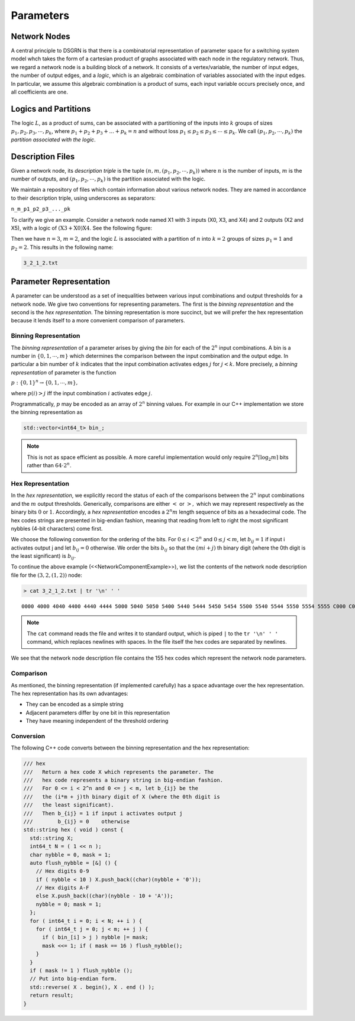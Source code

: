 Parameters
==========

Network Nodes
-------------

A central principle to DSGRN is that there is a combinatorial representation of parameter space for a switching system model whch takes the form of a cartesian product of graphs associated with each node in the regulatory network. Thus, we regard a network node is a building block of a network. It consists of a vertex/variable, the number of input edges, the number of output edges, and a *logic*, which is an algebraic combination of variables associated with the input edges. In particular, we assume this algebraic combination is a product of sums, each input variable occurs precisely once, and all coefficients are one.

Logics and Partitions
---------------------

The logic :math:`L`, as a product of sums, can be associated with a partitioning of the inputs into :math:`k` groups of sizes :math:`p_1, p_2, p_3, \cdots, p_k`, where :math:`p_1 + p_2 + p_3 + ... + p_k = n` and without loss :math:`p_1 \leq p_2 \leq p_3 \leq \cdots \leq p_k`. We call :math:`(p_1, p_2, \cdots, p_k)` the *partition associated with the logic*. 

Description Files
-----------------

Given a network node, its *description triple* is the tuple :math:`(n,m,(p_1, p_2, \cdots, p_k))` where :math:`n` is the number of inputs, :math:`m` is the number of outputs, and :math:`(p_1, p_2, \cdots, p_k)` is the partition associated with the logic.

We maintain a repository of files which contain information about various network nodes. They are named in accordance to their description triple, using underscores as separators:

``n_m_p1_p2_p3_..._pk``

To clarify we give an example. Consider a network node named X1 with 3 inputs (X0, X3, and X4) and 2 outputs (X2 and X5), with a logic of :math:`(\mathrm{X3}+\mathrm{X0})\mathrm{X4}`. See the following figure:

.. image:: ./images/network_component.png
   :height: 200px
   :width: 400 px
   :scale: 100 %
   :alt: Network Node Example
   :align: right

Then we have :math:`n = 3`, :math:`m = 2`, and the logic :math:`L` is associated with a partition of :math:`n` into :math:`k=2` groups of sizes :math:`p_1 = 1` and :math:`p_2 = 2`. This results in the following name:

.. code-block:: bash

  3_2_1_2.txt


Parameter Representation
------------------------

A parameter can be understood as a set of inequalities between various input combinations and output thresholds for a network node. We give two conventions for representing parameters. The first is the *binning representation* and the second is the *hex representation*. The binning representation is more succinct, but we will prefer the hex representation because it lends itself to a more convenient comparison of parameters.

Binning Representation
++++++++++++++++++++++

The *binning representation* of a parameter arises by giving the *bin* for each of the :math:`2^n` input combinations. A bin is a number in :math:`\{0,1,\cdots,m\}` which determines the comparison between the input combination and the output edge. In particular a bin number of :math:`k` indicates that the input combination activates edges :math:`j` for :math:`j < k`. More precisely, a *binning representation* of parameter is the function

:math:`p: \{0,1\}^n \rightarrow \{0,1,\cdots,m\},`

where :math:`p(i) > j` iff the input combination :math:`i` activates edge :math:`j`.

Programmatically, :math:`p` may be encoded as an array of :math:`2^n` binning values. For example in our C++ implementation we store the binning representation as

.. code-block:: cpp

  std::vector<int64_t> bin_; 


.. NOTE::
  This is not as space efficient as possible. A more careful implementation would only require :math:`2^n \lceil \log_2 m \rceil` bits rather than :math:`64 \cdot 2^n`.

Hex Representation
++++++++++++++++++

In the *hex representation*, we explicitly record the status of each of the comparisons between the :math:`2^n` input combinations and the :math:`m` output thresholds. Generically, comparisons are either :math:`<` or :math:`>,` which we may represent respectively as the binary bits :math:`0` or :math:`1`. Accordingly, a *hex representation* encodes a :math:`2^n m` length sequence of bits as a hexadecimal code. The hex codes strings are presented in big-endian fashion, meaning that reading from left to right the most significant nybbles (4-bit characters) come first. 

We choose the following convention for the ordering of the bits. For :math:`0 \leq i < 2^n` and :math:`0 \leq j < m`, let :math:`b_{ij} = 1` if input i activates output j and let :math:`b_{ij} = 0` otherwise. We order the bits :math:`b_{ij}` so that the :math:`(mi + j)` th binary digit (where the 0th digit is the least significant) is :math:`b_{ij}`. 

To continue the above example (<<NetworkComponentExample>>), we list the contents of the network node description file for the :math:`(3,2,(1,2))` node:

.. code-block:: bash

  > cat 3_2_1_2.txt | tr '\n' ' '

::

  0000 4000 4040 4400 4440 4444 5000 5040 5050 5400 5440 5444 5450 5454 5500 5540 5544 5550 5554 5555 C000 C040 C0C0 C400 C440 C444 C4C0 C4C4 CC00 CC40 CC44 CCC0 CCC4 CCCC D000 D040 D050 D0C0 D0D0 D400 D440 D444 D450 D454 D4C0 D4C4 D4D0 D4D4 D500 D540 D544 D550 D554 D555 D5D0 D5D4 D5D5 DC00 DC40 DC44 DCC0 DCC4 DCCC DCD0 DCD4 DCDC DD00 DD40 DD44 DD50 DD54 DD55 DDC0 DDC4 DDCC DDD0 DDD4 DDD5 DDDC DDDD F000 F040 F050 F0C0 F0D0 F0F0 F400 F440 F450 F4C0 F4D0 F4D4 F4F0 F4F4 F500 F540 F550 F554 F555 F5D0 F5D4 F5D5 F5F0 F5F4 F5F5 FC00 FC40 FCC0 FCC4 FCCC FCD0 FCD4 FCDC FCF0 FCF4 FCFC FD00 FD40 FD44 FD50 FD54 FD55 FDC0 FDC4 FDCC FDD0 FDD4 FDD5 FDDC FDDD FDF0 FDF4 FDF5 FDFC FDFD FF00 FF40 FF44 FF50 FF54 FF55 FFC0 FFC4 FFCC FFD0 FFD4 FFD5 FFDC FFDD FFF0 FFF4 FFF5 FFFC FFFD FFFF


.. NOTE::
  The ``cat`` command reads the file and writes it to standard output, which is piped ``|`` to the ``tr '\n' ' '`` command, which replaces newlines with spaces. In the file itself the hex codes are separated by newlines.

We see that the network node description file contains the 155 hex codes which represent the network node parameters.


Comparison
++++++++++

As mentioned, the binning representation (if implemented carefully) has a space advantage over the hex representation. The hex representation has its own advantages:

* They can be encoded as a simple string
* Adjacent parameters differ by one bit in this representation
* They have meaning independent of the threshold ordering

Conversion
++++++++++

The following C++ code converts between the binning representation and the hex representation:

.. code-block:: cpp

  /// hex 
  ///   Return a hex code X which represents the parameter. The 
  ///   hex code represents a binary string in big-endian fashion. 
  ///   For 0 <= i < 2^n and 0 <= j < m, let b_{ij} be the
  ///   the (i*m + j)th binary digit of X (where the 0th digit is
  ///   the least significant).
  ///   Then b_{ij} = 1 if input i activates output j
  ///        b_{ij} = 0    otherwise
  std::string hex ( void ) const {
    std::string X;
    int64_t N = ( 1 << n );
    char nybble = 0, mask = 1;
    auto flush_nybble = [&] () { 
      // Hex digits 0-9
      if ( nybble < 10 ) X.push_back((char)(nybble + '0'));
      // Hex digits A-F
      else X.push_back((char)(nybble - 10 + 'A'));
      nybble = 0; mask = 1;
    };
    for ( int64_t i = 0; i < N; ++ i ) {
      for ( int64_t j = 0; j < m; ++ j ) {
        if ( bin_[i] > j ) nybble |= mask;
        mask <<= 1; if ( mask == 16 ) flush_nybble();
      }
    }
    if ( mask != 1 ) flush_nybble ();
    // Put into big-endian form.
    std::reverse( X . begin(), X . end () );
    return result;
  }

